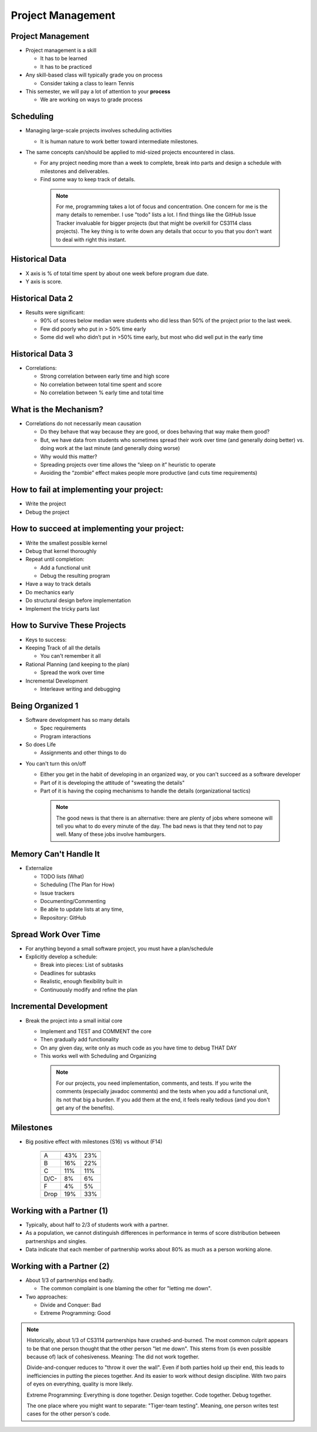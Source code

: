 .. This file is part of the OpenDSA eTextbook project. See
.. http://opendsa.org for more details.
.. Copyright (c) 2012-2020 by the OpenDSA Project Contributors, and
.. distributed under an MIT open source license.

.. avmetadata::
   :author: Cliff Shaffer

==================
Project Management
==================

Project Management
------------------

.. revealjs-slide::

* Project management is a skill

  * It has to be learned
  * It has to be practiced

* Any skill-based class will typically grade you on process

  * Consider taking a class to learn Tennis

* This semester, we will pay a lot of attention to your **process**

  * We are working on ways to grade process


Scheduling
----------

.. revealjs-slide::

* Managing large-scale projects involves scheduling activities

  * It is human nature to work better toward intermediate milestones.

* The same concepts can/should be applied to mid-sized projects
  encountered in class.

  * For any project needing more than a week to complete, break into parts
    and design a schedule with milestones and deliverables.
  * Find some way to keep track of details.

   .. note::

      For me, programming takes a lot of focus and concentration. One
      concern for me is the many details to remember. I use "todo"
      lists a lot. I find things like the GitHub Issue Tracker invaluable
      for bigger projects (but that might be overkill for CS3114 class
      projects). The key thing is to write down any details that occur to
      you that you don't want to deal with right this instant.


Historical Data
---------------
.. revealjs-slide::

.. image:: /Images/ProgramTime.png
   :width: 400
   :align: center
   :alt: Programmer time data

* X axis is % of total time spent by about one week before program
  due date.
* Y axis is score.


Historical Data 2
-----------------

.. revealjs-slide::

* Results were significant:

  * 90% of scores below median were students who did less than 50% of the
    project prior to the last week.
  * Few did poorly who put in > 50% time early
  * Some did well who didn’t put in >50% time early, but most who did well
    put in the early time

   
Historical Data 3
-----------------

.. revealjs-slide::

* Correlations:

  * Strong correlation between early time and high score
  * No correlation between total time spent and score
  * No correlation between % early time and total time


What is the Mechanism?
----------------------

.. revealjs-slide::

* Correlations do not necessarily mean causation

  * Do they behave that way because they are good, or does
    behaving that way make them good?
  * But, we have data from students who sometimes spread their
    work over time (and generally doing better) vs. doing work at
    the last minute (and generally doing worse)
  * Why would this matter?
  * Spreading projects over time allows the “sleep on it”
    heuristic to operate
  * Avoiding the “zombie” effect makes people more productive
    (and cuts time requirements)


How to fail at implementing your project:
-----------------------------------------

.. revealjs-slide::

* Write the project
* Debug the project


How to succeed at implementing your project:
--------------------------------------------

.. revealjs-slide::
   
* Write the smallest possible kernel
* Debug that kernel thoroughly
* Repeat until completion:

  * Add a functional unit
  * Debug the resulting program

* Have a way to track details
* Do mechanics early
* Do structural design before implementation
* Implement the tricky parts last


How to Survive These Projects
-----------------------------

.. revealjs-slide::
   
* Keys to success:

* Keeping Track of all the details

  * You can't remember it all

* Rational Planning (and keeping to the plan)

  * Spread the work over time

* Incremental Development

  * Interleave writing and debugging

   
Being Organized 1
-----------------

.. revealjs-slide::

* Software development has so many details

  * Spec requirements
  * Program interactions

* So does Life

  * Assignments and other things to do


.. slide:: Being Organized 2

.. revealjs-slide::

* You can't turn this on/off

  * Either you get in the habit of developing in an organized way,
    or you can't succeed as a software developer
  * Part of it is developing the attitude of "sweating the details"
  * Part of it is having the coping mechanisms to handle the
    details (organizational tactics)

   .. note::

      The good news is that there is an alternative: there are plenty of
      jobs where someone will tell you what to do every minute of the day.
      The bad news is that they tend not to pay well. Many of these jobs
      involve hamburgers.


Memory Can't Handle It
----------------------

.. revealjs-slide::

* Externalize

  * TODO lists (What)
  * Scheduling (The Plan for How)
  * Issue trackers
  * Documenting/Commenting
  * Be able to update lists at any time,
  * Repository: GitHub


Spread Work Over Time
---------------------

.. revealjs-slide::

* For anything beyond a small software project, you must have a
  plan/schedule
* Explicitly develop a schedule:

  * Break into pieces: List of subtasks
  * Deadlines for subtasks
  * Realistic, enough flexibility built in
  * Continuously modify and refine the plan


Incremental Development
-----------------------

.. revealjs-slide::

* Break the project into a small initial core

  * Implement and TEST and COMMENT the core
  * Then gradually add functionality
  * On any given day, write only as much code as you have time to debug
    THAT DAY
  * This works well with Scheduling and Organizing

   .. note::

      For our projects, you need implementation, comments, and tests.
      If you write the comments (especially javadoc comments) and the
      tests when you add a functional unit, its not that big a burden.
      If you add them at the end, it feels really tedious (and you don't
      get any of the benefits).


Milestones
----------

.. revealjs-slide::

* Big positive effect with milestones (S16) vs without (F14)

   ====  ===   ===
         S16   F14
   ====  ===   ===
   A     43%   23%
   B     16%   22%
   C     11%   11%
   D/C-   8%    6%
   F      4%    5%
   Drop  19%   33%
   ====  ===   ===


Working with a Partner (1)
--------------------------

.. revealjs-slide::

* Typically, about half to 2/3 of students work with a partner.
* As a population, we cannot distinguish differences in performance
  in terms of score distribution between partnerships and singles.
* Data indicate that each member of partnership works about 80% as
  much as a person working alone.
  

Working with a Partner (2)
--------------------------

.. revealjs-slide::

* About 1/3 of partnerships end badly.
  
  * The common complaint is one blaming the other for "letting me down".

* Two approaches:
  
  * Divide and Conquer: Bad
  * Extreme Programming: Good

.. note::

   Historically, about 1/3 of CS3114 partnerships have
   crashed-and-burned. The most common culprit appears to be that one
   person thought that the other person "let me down". This stems from
   (is even possible because of) lack of cohesiveness. Meaning: The
   did not work together.

   Divide-and-conquer reduces to "throw it over the wall". Even if
   both parties hold up their end, this leads to inefficiencies in
   putting the pieces together. And its easier to work without design
   discipline. With two pairs of eyes on everything, quality is more
   likely.

   Extreme Programming: Everything is done together. Design
   together. Code together. Debug together.

   The one place where you might want to separate: "Tiger-team
   testing". Meaning, one person writes test cases for the other
   person's code.
